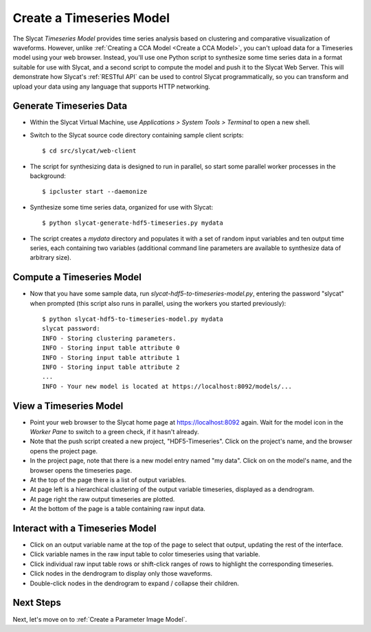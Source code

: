 .. _Create a Timeseries Model:

Create a Timeseries Model
=========================

The Slycat *Timeseries Model* provides time series analysis based on
clustering and comparative visualization of waveforms. However, unlike
:ref:`Creating a CCA Model <Create a CCA Model>`, you can't upload
data for a Timeseries model using your web browser. Instead, you'll use
one Python script to synthesize some time series data in a format
suitable for use with Slycat, and a second script to compute the model
and push it to the Slycat Web Server. This will demonstrate how Slycat's
:ref:`RESTful API` can be used to control Slycat programmatically, so you
can transform and upload your data using any language that supports HTTP
networking.

Generate Timeseries Data
------------------------

-  Within the Slycat Virtual Machine, use *Applications > System Tools >
   Terminal* to open a new shell.
-  Switch to the Slycat source code directory containing sample client
   scripts:

   ::

       $ cd src/slycat/web-client

-  The script for synthesizing data is designed to run in parallel, so
   start some parallel worker processes in the background:

   ::

       $ ipcluster start --daemonize

-  Synthesize some time series data, organized for use with Slycat:

   ::

       $ python slycat-generate-hdf5-timeseries.py mydata

-  The script creates a *mydata* directory and populates it with a set
   of random input variables and ten output time series, each containing
   two variables (additional command line parameters are available to
   synthesize data of arbitrary size).

Compute a Timeseries Model
--------------------------

-  Now that you have some sample data, run
   *slycat-hdf5-to-timeseries-model.py*, entering the password "slycat"
   when prompted (this script also runs in parallel, using the workers
   you started previously):

   ::

       $ python slycat-hdf5-to-timeseries-model.py mydata
       slycat password: 
       INFO - Storing clustering parameters.
       INFO - Storing input table attribute 0
       INFO - Storing input table attribute 1
       INFO - Storing input table attribute 2
       ...
       INFO - Your new model is located at https://localhost:8092/models/...

View a Timeseries Model
-----------------------

-  Point your web browser to the Slycat home page at
   https://localhost:8092 again. Wait for the model icon in the *Worker
   Pane* to switch to a green check, if it hasn't already.
-  Note that the push script created a new project, "HDF5-Timeseries".
   Click on the project's name, and the browser opens the project page.
-  In the project page, note that there is a new model entry named "my
   data". Click on on the model's name, and the browser opens the
   timeseries page.
-  At the top of the page there is a list of output variables.
-  At page left is a hierarchical clustering of the output variable
   timeseries, displayed as a dendrogram.
-  At page right the raw output timeseries are plotted.
-  At the bottom of the page is a table containing raw input data.

Interact with a Timeseries Model
--------------------------------

-  Click on an output variable name at the top of the page to select
   that output, updating the rest of the interface.
-  Click variable names in the raw input table to color timeseries using
   that variable.
-  Click individual raw input table rows or shift-click ranges of rows
   to highlight the corresponding timeseries.
-  Click nodes in the dendrogram to display only those waveforms.
-  Double-click nodes in the dendrogram to expand / collapse their
   children.

Next Steps
----------

Next, let's move on to :ref:`Create a Parameter Image Model`.
